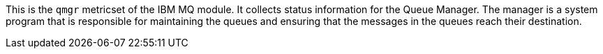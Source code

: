 This is the `qmgr` metricset of the IBM MQ module. It collects status information for the Queue Manager.
The manager is a system program that is responsible for maintaining the queues and ensuring that the messages
in the queues reach their destination.
